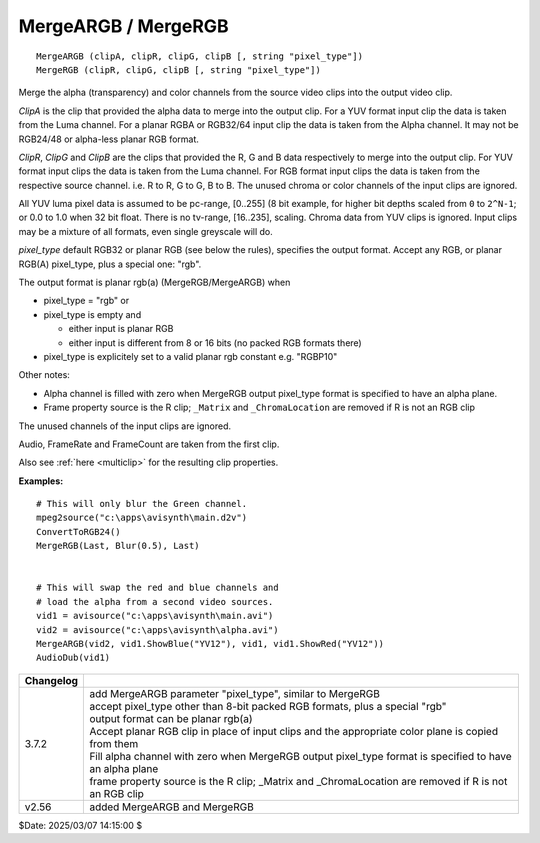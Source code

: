 
MergeARGB / MergeRGB
====================

::

    MergeARGB (clipA, clipR, clipG, clipB [, string "pixel_type"])
    MergeRGB (clipR, clipG, clipB [, string "pixel_type"])

Merge the alpha (transparency) and color channels from the source video clips 
into the output video clip. 

*ClipA* is the clip that provided the alpha data to merge into the output clip.
For a YUV format input clip the data is taken from the Luma channel. 
For a planar RGBA or RGB32/64 input clip the data is taken from the Alpha channel. 
It may not be RGB24/48 or alpha-less planar RGB format.

*ClipR*, *ClipG* and *ClipB* are the clips that provided the R, G and B data
respectively to merge into the output clip. For YUV format input clips the
data is taken from the Luma channel. For RGB format input clips the data is
taken from the respective source channel. i.e. R to R, G to G, B to B. The
unused chroma or color channels of the input clips are ignored.

All YUV luma pixel data is assumed to be pc-range, [0..255] (8 bit example, for
higher bit depths scaled from ``0`` to ``2^N-1``; or 0.0 to 1.0 when 32 bit float.
There is no tv-range, [16..235], scaling. Chroma data from YUV clips is ignored. 
Input clips may be a mixture of all formats, even single greyscale will do.

*pixel_type* default RGB32 or planar RGB (see below the rules), specifies the output format.
Accept any RGB, or planar RGB(A) pixel_type, plus a special one: "rgb".

The output format is planar rgb(a) (MergeRGB/MergeARGB) when

- pixel_type = "rgb" or
- pixel_type is empty and

  - either input is planar RGB
  - either input is different from 8 or 16 bits (no packed RGB formats there)
- pixel_type is explicitely set to a valid planar rgb constant e.g. "RGBP10"

Other notes:

- Alpha channel is filled with zero when MergeRGB output pixel_type format is specified to have an alpha plane.
- Frame property source is the R clip; ``_Matrix`` and ``_ChromaLocation`` are removed if R is not an RGB clip

The unused channels of the input clips are ignored.

Audio, FrameRate and FrameCount are taken from the first clip. 

Also see :ref:`here <multiclip>` for the resulting clip properties.

**Examples:**
::

    # This will only blur the Green channel.
    mpeg2source("c:\apps\avisynth\main.d2v")
    ConvertToRGB24()
    MergeRGB(Last, Blur(0.5), Last)


    # This will swap the red and blue channels and
    # load the alpha from a second video sources.
    vid1 = avisource("c:\apps\avisynth\main.avi")
    vid2 = avisource("c:\apps\avisynth\alpha.avi")
    MergeARGB(vid2, vid1.ShowBlue("YV12"), vid1, vid1.ShowRed("YV12"))
    AudioDub(vid1)


+-----------+-----------------------------------------------------------------------------------+
| Changelog |                                                                                   |
+===========+===================================================================================+
| 3.7.2     || add MergeARGB parameter "pixel_type", similar to MergeRGB                        |
|           || accept pixel_type other than 8-bit packed RGB formats, plus a special "rgb"      |
|           || output format can be planar rgb(a)                                               |
|           || Accept planar RGB clip in place of input clips and the appropriate color plane   |
|           |  is copied from them                                                              |
|           || Fill alpha channel with zero when MergeRGB output pixel_type format is specified |
|           |  to have an alpha plane                                                           |
|           || frame property source is the R clip; _Matrix and _ChromaLocation are removed if  |
|           |  R is not an RGB clip                                                             |
+-----------+-----------------------------------------------------------------------------------+
| v2.56     | added MergeARGB and MergeRGB                                                      |
+-----------+-----------------------------------------------------------------------------------+

$Date: 2025/03/07 14:15:00 $
